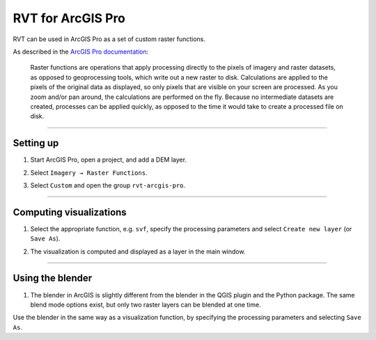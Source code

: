 .. _rvtfor_arcgis:

RVT for ArcGIS Pro
==================

RVT can be used in ArcGIS Pro as a set of custom raster functions.

As described in the `ArcGIS Pro documentation <https://pro.arcgis.com/en/pro-app/help/data/imagery/raster-functions.htm>`_: 

    Raster functions are operations that apply processing directly to the pixels of imagery and raster datasets, as opposed to geoprocessing tools, which write out a new raster to disk. Calculations are applied to the pixels of the original data as displayed, so only pixels that are visible on your screen are processed. As you zoom and/or pan around, the calculations are performed on the fly. Because no intermediate datasets are created, processes can be applied quickly, as opposed to the time it would take to create a processed file on disk.

.. seealso:: Find out how to install RVT for ArcGIS in: ref:`install_arcgis`.

----

Setting up
----------

#. Start ArcGIS Pro, open a project, and add a DEM layer.

   .. image:: ./figures/ArcGISPro_dem.png

#. Select ``Imagery → Raster Functions``.

   .. image:: ./figures/ArcGISPro_ribbon_raster_functions.png

#. Select ``Custom`` and open the group ``rvt-arcgis-pro``.

   .. image:: ./figures/ArcGISPro_raster_functions.png

----

Computing visualizations
------------------------

#. Select the appropriate function, e.g. ``svf``, specify the processing parameters and select ``Create new layer`` (or ``Save As``).

   .. image:: ./figures/ArcGISPro_svf_parameters.png

#. The visualization is computed and displayed as a layer in the main window.

   .. image:: ./figures/ArcGISPro_result_svf.jpg

----

Using the blender
-----------------

#. The blender in ArcGIS is slightly different from the blender in the QGIS plugin and the Python package. The same blend mode options exist, but only two raster layers can be blended at one time.

Use the blender in the same way as a visualization function, by specifying the processing parameters and selecting ``Save As``.